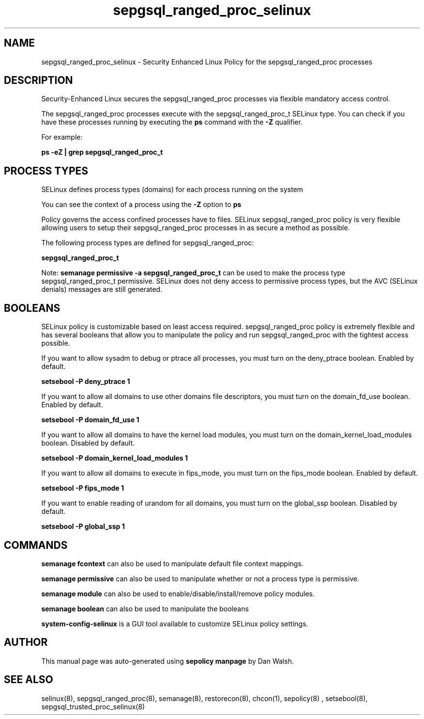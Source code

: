 .TH  "sepgsql_ranged_proc_selinux"  "8"  "13-01-16" "sepgsql_ranged_proc" "SELinux Policy documentation for sepgsql_ranged_proc"
.SH "NAME"
sepgsql_ranged_proc_selinux \- Security Enhanced Linux Policy for the sepgsql_ranged_proc processes
.SH "DESCRIPTION"

Security-Enhanced Linux secures the sepgsql_ranged_proc processes via flexible mandatory access control.

The sepgsql_ranged_proc processes execute with the sepgsql_ranged_proc_t SELinux type. You can check if you have these processes running by executing the \fBps\fP command with the \fB\-Z\fP qualifier.

For example:

.B ps -eZ | grep sepgsql_ranged_proc_t


.SH PROCESS TYPES
SELinux defines process types (domains) for each process running on the system
.PP
You can see the context of a process using the \fB\-Z\fP option to \fBps\bP
.PP
Policy governs the access confined processes have to files.
SELinux sepgsql_ranged_proc policy is very flexible allowing users to setup their sepgsql_ranged_proc processes in as secure a method as possible.
.PP
The following process types are defined for sepgsql_ranged_proc:

.EX
.B sepgsql_ranged_proc_t
.EE
.PP
Note:
.B semanage permissive -a sepgsql_ranged_proc_t
can be used to make the process type sepgsql_ranged_proc_t permissive. SELinux does not deny access to permissive process types, but the AVC (SELinux denials) messages are still generated.

.SH BOOLEANS
SELinux policy is customizable based on least access required.  sepgsql_ranged_proc policy is extremely flexible and has several booleans that allow you to manipulate the policy and run sepgsql_ranged_proc with the tightest access possible.


.PP
If you want to allow sysadm to debug or ptrace all processes, you must turn on the deny_ptrace boolean. Enabled by default.

.EX
.B setsebool -P deny_ptrace 1

.EE

.PP
If you want to allow all domains to use other domains file descriptors, you must turn on the domain_fd_use boolean. Enabled by default.

.EX
.B setsebool -P domain_fd_use 1

.EE

.PP
If you want to allow all domains to have the kernel load modules, you must turn on the domain_kernel_load_modules boolean. Disabled by default.

.EX
.B setsebool -P domain_kernel_load_modules 1

.EE

.PP
If you want to allow all domains to execute in fips_mode, you must turn on the fips_mode boolean. Enabled by default.

.EX
.B setsebool -P fips_mode 1

.EE

.PP
If you want to enable reading of urandom for all domains, you must turn on the global_ssp boolean. Disabled by default.

.EX
.B setsebool -P global_ssp 1

.EE

.SH "COMMANDS"
.B semanage fcontext
can also be used to manipulate default file context mappings.
.PP
.B semanage permissive
can also be used to manipulate whether or not a process type is permissive.
.PP
.B semanage module
can also be used to enable/disable/install/remove policy modules.

.B semanage boolean
can also be used to manipulate the booleans

.PP
.B system-config-selinux
is a GUI tool available to customize SELinux policy settings.

.SH AUTHOR
This manual page was auto-generated using
.B "sepolicy manpage"
by Dan Walsh.

.SH "SEE ALSO"
selinux(8), sepgsql_ranged_proc(8), semanage(8), restorecon(8), chcon(1), sepolicy(8)
, setsebool(8), sepgsql_trusted_proc_selinux(8)